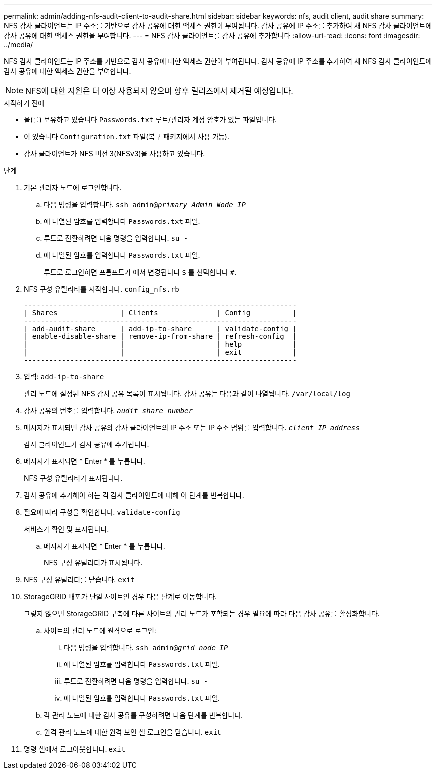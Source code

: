 ---
permalink: admin/adding-nfs-audit-client-to-audit-share.html 
sidebar: sidebar 
keywords: nfs, audit client, audit share 
summary: NFS 감사 클라이언트는 IP 주소를 기반으로 감사 공유에 대한 액세스 권한이 부여됩니다. 감사 공유에 IP 주소를 추가하여 새 NFS 감사 클라이언트에 감사 공유에 대한 액세스 권한을 부여합니다. 
---
= NFS 감사 클라이언트를 감사 공유에 추가합니다
:allow-uri-read: 
:icons: font
:imagesdir: ../media/


[role="lead"]
NFS 감사 클라이언트는 IP 주소를 기반으로 감사 공유에 대한 액세스 권한이 부여됩니다. 감사 공유에 IP 주소를 추가하여 새 NFS 감사 클라이언트에 감사 공유에 대한 액세스 권한을 부여합니다.


NOTE: NFS에 대한 지원은 더 이상 사용되지 않으며 향후 릴리즈에서 제거될 예정입니다.

.시작하기 전에
* 을(를) 보유하고 있습니다 `Passwords.txt` 루트/관리자 계정 암호가 있는 파일입니다.
* 이 있습니다 `Configuration.txt` 파일(복구 패키지에서 사용 가능).
* 감사 클라이언트가 NFS 버전 3(NFSv3)을 사용하고 있습니다.


.단계
. 기본 관리자 노드에 로그인합니다.
+
.. 다음 명령을 입력합니다. `ssh admin@_primary_Admin_Node_IP_`
.. 에 나열된 암호를 입력합니다 `Passwords.txt` 파일.
.. 루트로 전환하려면 다음 명령을 입력합니다. `su -`
.. 에 나열된 암호를 입력합니다 `Passwords.txt` 파일.
+
루트로 로그인하면 프롬프트가 에서 변경됩니다 `$` 를 선택합니다 `#`.



. NFS 구성 유틸리티를 시작합니다. `config_nfs.rb`
+
[listing]
----

-----------------------------------------------------------------
| Shares               | Clients              | Config          |
-----------------------------------------------------------------
| add-audit-share      | add-ip-to-share      | validate-config |
| enable-disable-share | remove-ip-from-share | refresh-config  |
|                      |                      | help            |
|                      |                      | exit            |
-----------------------------------------------------------------
----
. 입력: `add-ip-to-share`
+
관리 노드에 설정된 NFS 감사 공유 목록이 표시됩니다. 감사 공유는 다음과 같이 나열됩니다. `/var/local/log`

. 감사 공유의 번호를 입력합니다. `_audit_share_number_`
. 메시지가 표시되면 감사 공유의 감사 클라이언트의 IP 주소 또는 IP 주소 범위를 입력합니다. `_client_IP_address_`
+
감사 클라이언트가 감사 공유에 추가됩니다.

. 메시지가 표시되면 * Enter * 를 누릅니다.
+
NFS 구성 유틸리티가 표시됩니다.

. 감사 공유에 추가해야 하는 각 감사 클라이언트에 대해 이 단계를 반복합니다.
. 필요에 따라 구성을 확인합니다. `validate-config`
+
서비스가 확인 및 표시됩니다.

+
.. 메시지가 표시되면 * Enter * 를 누릅니다.
+
NFS 구성 유틸리티가 표시됩니다.



. NFS 구성 유틸리티를 닫습니다. `exit`
. StorageGRID 배포가 단일 사이트인 경우 다음 단계로 이동합니다.
+
그렇지 않으면 StorageGRID 구축에 다른 사이트의 관리 노드가 포함되는 경우 필요에 따라 다음 감사 공유를 활성화합니다.

+
.. 사이트의 관리 노드에 원격으로 로그인:
+
... 다음 명령을 입력합니다. `ssh admin@_grid_node_IP_`
... 에 나열된 암호를 입력합니다 `Passwords.txt` 파일.
... 루트로 전환하려면 다음 명령을 입력합니다. `su -`
... 에 나열된 암호를 입력합니다 `Passwords.txt` 파일.


.. 각 관리 노드에 대한 감사 공유를 구성하려면 다음 단계를 반복합니다.
.. 원격 관리 노드에 대한 원격 보안 셸 로그인을 닫습니다. `exit`


. 명령 셸에서 로그아웃합니다. `exit`

